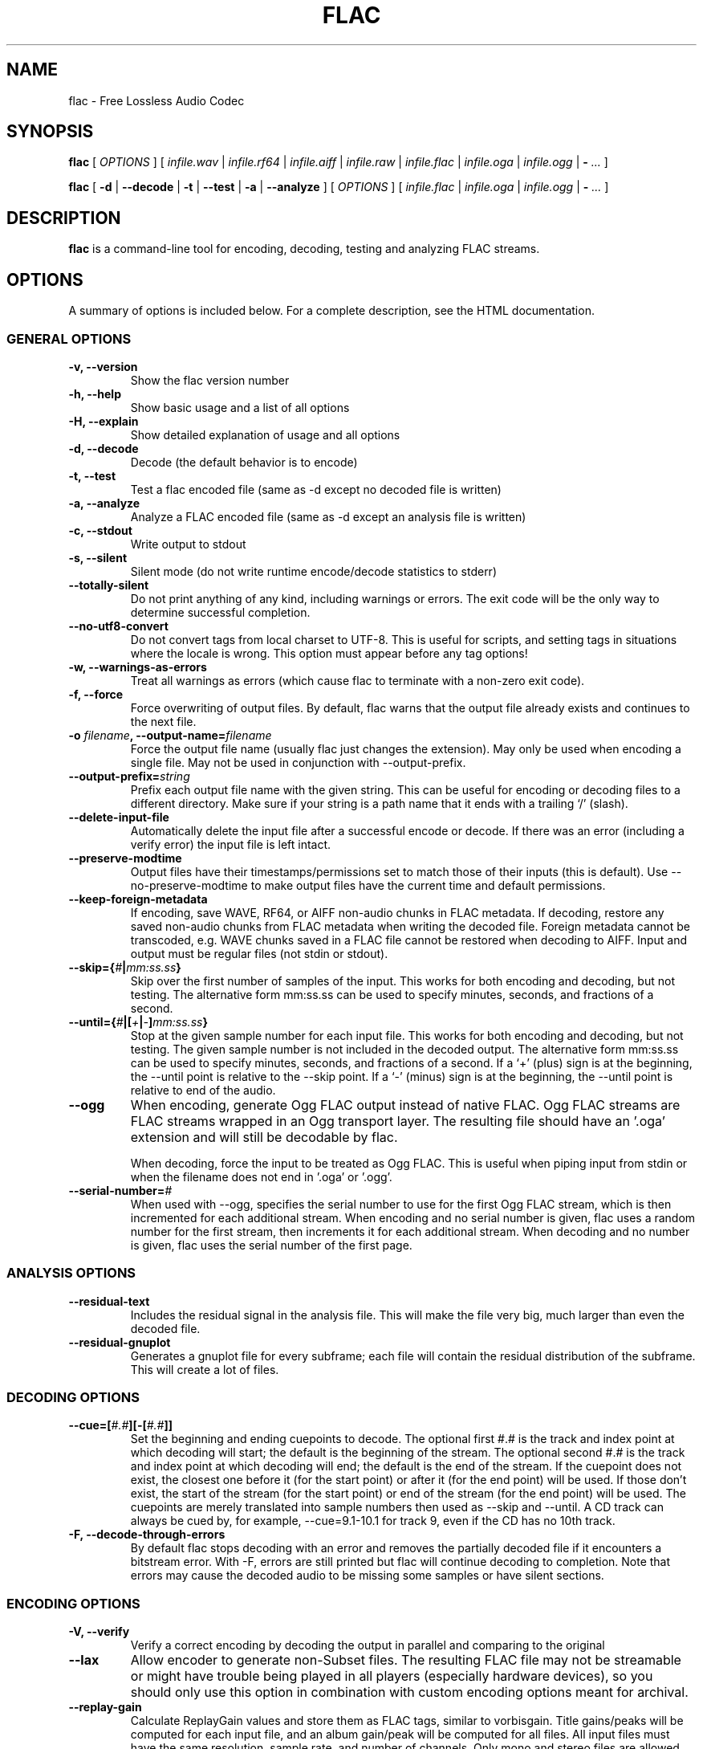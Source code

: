.\" This manpage has been automatically generated by docbook2man 
.\" from a DocBook document.  This tool can be found at:
.\" <http://shell.ipoline.com/~elmert/comp/docbook2X/> 
.\" Please send any bug reports, improvements, comments, patches, 
.\" etc. to Steve Cheng <steve@ggi-project.org>.
.TH "FLAC" "1" "Nov 4, 2006" "" ""

.SH NAME
flac \- Free Lossless Audio Codec
.SH SYNOPSIS

\fBflac\fR [ \fB\fIOPTIONS\fB\fR ] [ \fB\fIinfile.wav\fB\fR | \fB\fIinfile.rf64\fB\fR | \fB\fIinfile.aiff\fB\fR | \fB\fIinfile.raw\fB\fR | \fB\fIinfile.flac\fB\fR | \fB\fIinfile.oga\fB\fR | \fB\fIinfile.ogg\fB\fR | \fB-\fR\fI ...\fR ]


\fBflac\fR [ \fB-d\fR | \fB--decode\fR | \fB-t\fR | \fB--test\fR | \fB-a\fR | \fB--analyze\fR ] [ \fB\fIOPTIONS\fB\fR ] [ \fB\fIinfile.flac\fB\fR | \fB\fIinfile.oga\fB\fR | \fB\fIinfile.ogg\fB\fR | \fB-\fR\fI ...\fR ]

.SH "DESCRIPTION"
.PP
\fBflac\fR is a command-line tool for encoding, decoding, testing and analyzing FLAC streams.
.SH "OPTIONS"
.PP
A summary of options is included below.  For a complete
description, see the HTML documentation.
.SS "GENERAL OPTIONS"
.TP
\fB-v, --version\fR
Show the flac version number
.TP
\fB-h, --help \fR
Show basic usage and a list of all options
.TP
\fB-H, --explain \fR
Show detailed explanation of usage and all options
.TP
\fB-d, --decode \fR
Decode (the default behavior is to encode)
.TP
\fB-t, --test \fR
Test a flac encoded file (same as -d except no decoded file is written)
.TP
\fB-a, --analyze \fR
Analyze a FLAC encoded file (same as -d except an analysis file is written)
.TP
\fB-c, --stdout \fR
Write output to stdout
.TP
\fB-s, --silent \fR
Silent mode (do not write runtime encode/decode statistics to stderr)
.TP
\fB--totally-silent \fR
Do not print anything of any kind, including warnings or errors.  The exit code will be the only way to determine successful completion.
.TP
\fB--no-utf8-convert \fR
Do not convert tags from local charset to UTF-8.  This is useful for scripts, and setting tags in situations where the locale is wrong.  This option must appear before any tag options!
.TP
\fB-w, --warnings-as-errors \fR
Treat all warnings as errors (which cause flac to terminate with a non-zero exit code).
.TP
\fB-f, --force \fR
Force overwriting of output files.  By default, flac warns that the output file already exists and continues to the next file.
.TP
\fB-o \fIfilename\fB, --output-name=\fIfilename\fB\fR
Force the output file name (usually flac just changes the extension).  May only be used when encoding a single file.  May not be used in conjunction with --output-prefix.
.TP
\fB--output-prefix=\fIstring\fB\fR
Prefix each output file name with the given string.  This can be useful for encoding or decoding files to a different directory.  Make sure if your string is a path name that it ends with a trailing `/' (slash).
.TP
\fB--delete-input-file \fR
Automatically delete the input file after a successful encode or decode.  If there was an error (including a verify error) the input file is left intact.
.TP
\fB--preserve-modtime \fR
Output files have their timestamps/permissions set to match those of their inputs (this is default).  Use --no-preserve-modtime to make output files have the current time and default permissions.
.TP
\fB--keep-foreign-metadata \fR
If encoding, save WAVE, RF64, or AIFF non-audio chunks in FLAC metadata.  If decoding, restore any saved non-audio chunks from FLAC metadata when writing the decoded file.  Foreign metadata cannot be transcoded, e.g. WAVE chunks saved in a FLAC file cannot be restored when decoding to AIFF.  Input and output must be regular files (not stdin or stdout).
.TP
\fB--skip={\fI#\fB|\fImm:ss.ss\fB}\fR
Skip over the first number of samples of the input.  This works for both encoding and decoding, but not testing.  The alternative form mm:ss.ss can be used to specify minutes, seconds, and fractions of a second.
.TP
\fB--until={\fI#\fB|[\fI+\fB|\fI-\fB]\fImm:ss.ss\fB}\fR
Stop at the given sample number for each input file.  This works for both encoding and decoding, but not testing.  The given sample number is not included in the decoded output.  The alternative form mm:ss.ss can be used to specify minutes, seconds, and fractions of a second.  If a `+' (plus) sign is at the beginning, the --until point is relative to the --skip point.  If a `-' (minus) sign is at the beginning, the --until point is relative to end of the audio.
.TP
\fB--ogg\fR
When encoding, generate Ogg FLAC output instead of native FLAC.  Ogg FLAC streams are FLAC streams wrapped in an Ogg transport layer.  The resulting file should have an '.oga' extension and will still be decodable by flac.

When decoding, force the input to be treated as Ogg FLAC.  This is useful when piping input from stdin or when the filename does not end in '.oga' or '.ogg'.
.TP
\fB--serial-number=\fI#\fB\fR
When used with --ogg, specifies the serial number to use for the first Ogg FLAC stream, which is then incremented for each additional stream.  When encoding and no serial number is given, flac uses a random number for the first stream, then increments it for each additional stream.  When decoding and no number is given, flac uses the serial number of the first page.
.SS "ANALYSIS OPTIONS"
.TP
\fB--residual-text \fR
Includes the residual signal in the analysis file.  This will make the file very big, much larger than even the decoded file.
.TP
\fB--residual-gnuplot \fR
Generates a gnuplot file for every subframe; each file will contain the residual distribution of the subframe.  This will create a lot of files.
.SS "DECODING OPTIONS"
.TP
\fB--cue=[\fI#.#\fB][-[\fI#.#\fB]]\fR
Set the beginning and ending cuepoints to decode.  The optional first #.# is the track and index point at which decoding will start; the default is the beginning of the stream.  The optional second #.# is the track and index point at which decoding will end; the default is the end of the stream.  If the cuepoint does not exist, the closest one before it (for the start point) or after it (for the end point) will be used.  If those don't exist, the start of the stream (for the start point) or end of the stream (for the end point) will be used.  The cuepoints are merely translated into sample numbers then used as --skip and --until.  A CD track can always be cued by, for example, --cue=9.1-10.1 for track 9, even if the CD has no 10th track.
.TP
\fB-F, --decode-through-errors \fR
By default flac stops decoding with an error and removes the partially decoded file if it encounters a bitstream error.  With -F, errors are still printed but flac will continue decoding to completion.  Note that errors may cause the decoded audio to be missing some samples or have silent sections.
.SS "ENCODING OPTIONS"
.TP
\fB-V, --verify\fR
Verify a correct encoding by decoding the output in parallel and comparing to the original
.TP
\fB--lax\fR
Allow encoder to generate non-Subset files.  The resulting FLAC file may not be streamable or might have trouble being played in all players (especially hardware devices), so you should only use this option in combination with custom encoding options meant for archival.
.TP
\fB--replay-gain\fR
Calculate ReplayGain values and store them as FLAC tags, similar to vorbisgain.  Title gains/peaks will be computed for each input file, and an album gain/peak will be computed for all files.  All input files must have the same resolution, sample rate, and number of channels.  Only mono and stereo files are allowed, and the sample rate must be one of 8, 11.025, 12, 16, 22.05, 24, 32, 44.1, or 48 kHz.  Also note that this option may leave a few extra bytes in a PADDING block as the exact size of the tags is not known until all files are processed.  Note that this option cannot be used when encoding to standard output (stdout).
.TP
\fB--cuesheet=\fIfilename\fB\fR
Import the given cuesheet file and store it in a CUESHEET metadata block.  This option may only be used when encoding a single file.  A seekpoint will be added for each index point in the cuesheet to the SEEKTABLE unless --no-cued-seekpoints is specified.
.TP
\fB--picture={\fIFILENAME\fB|\fISPECIFICATION\fB}\fR
Import a picture and store it in a PICTURE metadata block.  More than one --picture command can be specified.  Either a filename for the picture file or a more complete specification form can be used.  The SPECIFICATION is a string whose parts are separated by | (pipe) characters.  Some parts may be left empty to invoke default values.  FILENAME is just shorthand for "||||FILENAME".  The format of SPECIFICATION is

[TYPE]|[MIME-TYPE]|[DESCRIPTION]|[WIDTHxHEIGHTxDEPTH[/COLORS]]|FILE

TYPE is optional; it is a number from one of:

0: Other

1: 32x32 pixels 'file icon' (PNG only)

2: Other file icon

3: Cover (front)

4: Cover (back)

5: Leaflet page

6: Media (e.g. label side of CD)

7: Lead artist/lead performer/soloist

8: Artist/performer

9: Conductor

10: Band/Orchestra

11: Composer

12: Lyricist/text writer

13: Recording Location

14: During recording

15: During performance

16: Movie/video screen capture

17: A bright coloured fish

18: Illustration

19: Band/artist logotype

20: Publisher/Studio logotype

The default is 3 (front cover).  There may only be one picture each of type 1 and 2 in a file.

MIME-TYPE is optional; if left blank, it will be detected from the file.  For best compatibility with players, use pictures with MIME type image/jpeg or image/png.  The MIME type can also be --> to mean that FILE is actually a URL to an image, though this use is discouraged.

DESCRIPTION is optional; the default is an empty string.

The next part specfies the resolution and color information.  If the MIME-TYPE is image/jpeg, image/png, or image/gif, you can usually leave this empty and they can be detected from the file.  Otherwise, you must specify the width in pixels, height in pixels, and color depth in bits-per-pixel.  If the image has indexed colors you should also specify the number of colors used.  When manually specified, it is not checked against the file for accuracy.

FILE is the path to the picture file to be imported, or the URL if MIME type is -->

For example, "|image/jpeg|||../cover.jpg" will embed the JPEG file at ../cover.jpg, defaulting to type 3 (front cover) and an empty description.  The resolution and color info will be retrieved from the file itself.

The specification "4|-->|CD|320x300x24/173|http://blah.blah/backcover.tiff" will embed the given URL, with type 4 (back cover), description "CD", and a manually specified resolution of 320x300, 24 bits-per-pixel, and 173 colors.  The file at the URL will not be fetched; the URL itself is stored in the PICTURE metadata block.
.TP
\fB--sector-align\fR
Align encoding of multiple CD format files on sector boundaries.  See the HTML documentation for more information.  This option is DEPRECATED and may not exist in future versions of flac.
.TP
\fB-S {\fI#\fB|\fIX\fB|\fI#x\fB|\fI#s\fB}, --seekpoint={\fI#\fB|\fIX\fB|\fI#x\fB|\fI#s\fB}\fR
Include a point or points in a SEEKTABLE.  Using #, a seek point at that sample number is added.  Using X, a placeholder point is added at the end of a the table.  Using #x, # evenly spaced seek points will be added, the first being at sample 0.  Using #s, a seekpoint will be added every # seconds (# does not have to be a whole number; it can be, for example, 9.5, meaning a seekpoint every 9.5 seconds).  You may use many -S options; the resulting SEEKTABLE will be the unique-ified union of all such values.  With no -S options, flac defaults to '-S 10s'.  Use --no-seektable for no SEEKTABLE.  Note: '-S #x' and '-S #s' will not work if the encoder can't determine the input size before starting.  Note: if you use '-S #' and # is >= samples in the input, there will be either no seek point entered (if the input size is determinable before encoding starts) or a placeholder point (if input size is not determinable).
.TP
\fB-P \fI#\fB, --padding=\fI#\fB\fR
Tell the encoder to write a PADDING metadata block of the given length (in bytes) after the STREAMINFO block.  This is useful if you plan to tag the file later with an APPLICATION block; instead of having to rewrite the entire file later just to insert your block, you can write directly over the PADDING block.  Note that the total length of the PADDING block will be 4 bytes longer than the length given because of the 4 metadata block header bytes.  You can force no PADDING block at all to be written with --no-padding.  The encoder writes a PADDING block of 8192 bytes by default (or 65536 bytes if the input audio stream is more that 20 minutes long).
.TP
\fB-T \fIFIELD=VALUE\fB, --tag=\fIFIELD=VALUE\fB\fR
Add a FLAC tag.  The comment must adhere to the Vorbis comment spec; i.e. the FIELD must contain only legal characters, terminated by an 'equals' sign.  Make sure to quote the comment if necessary.  This option may appear more than once to add several comments.  NOTE: all tags will be added to all encoded files.
.TP
\fB--tag-from-file=\fIFIELD=FILENAME\fB\fR
Like --tag, except FILENAME is a file whose contents will be read verbatim to set the tag value.  The contents will be converted to UTF-8 from the local charset.  This can be used to store a cuesheet in a tag (e.g.  --tag-from-file="CUESHEET=image.cue").  Do not try to store binary data in tag fields!  Use APPLICATION blocks for that.
.TP
\fB-b \fI#\fB, --blocksize=\fI#\fB\fR
Specify the block size in samples.  Subset streams must use one of 192, 576, 1152, 2304, 4608, 256, 512, 1024, 2048, 4096 (and 8192 or 16384 if the sample rate is >48kHz).
.TP
\fB-m, --mid-side\fR
Try mid-side coding for each frame (stereo input only)
.TP
\fB-M, --adaptive-mid-side\fR
Adaptive mid-side coding for all frames (stereo input only)
.TP
\fB-0\&..-8, --compression-level-0\&..--compression-level-8\fR
Fastest compression..highest compression (default is -5).  These are synonyms for other options:
.RS
.TP
\fB-0, --compression-level-0\fR
Synonymous with -l 0 -b 1152 -r 3
.TP
\fB-1, --compression-level-1\fR
Synonymous with -l 0 -b 1152 -M -r 3
.TP
\fB-2, --compression-level-2\fR
Synonymous with -l 0 -b 1152 -m -r 3
.TP
\fB-3, --compression-level-3\fR
Synonymous with -l 6 -b 4096 -r 4
.TP
\fB-4, --compression-level-4\fR
Synonymous with -l 8 -b 4096 -M -r 4
.TP
\fB-5, --compression-level-5\fR
Synonymous with -l 8 -b 4096 -m -r 5
.TP
\fB-6, --compression-level-6\fR
Synonymous with -l 8 -b 4096 -m -r 6
.TP
\fB-7, --compression-level-7\fR
Synonymous with -l 8 -b 4096 -m -e -r 6
.TP
\fB-8, --compression-level-8\fR
Synonymous with -l 12 -b 4096 -m -e -r 6
.RE
.TP
\fB--fast\fR
Fastest compression.  Currently synonymous with -0.
.TP
\fB--best\fR
Highest compression.  Currently synonymous with -8.
.TP
\fB-e, --exhaustive-model-search\fR
Do exhaustive model search (expensive!)
.TP
\fB-A \fIfunction\fB, --apodization=\fIfunction\fB\fR
Window audio data with given the apodization function.  The functions are: bartlett, bartlett_hann, blackman, blackman_harris_4term_92db, connes, flattop, gauss(STDDEV), hamming, hann, kaiser_bessel, nuttall, rectangle, triangle, tukey(P), welch.

For gauss(STDDEV), STDDEV is the standard deviation (0<STDDEV<=0.5).

For tukey(P), P specifies the fraction of the window that is tapered (0<=P<=1; P=0 corresponds to "rectangle" and P=1 corresponds to "hann").

More than one -A option (up to 32) may be used.  Any function that is specified erroneously is silently dropped.  The encoder chooses suitable defaults in the absence of any -A options; any -A option specified replaces the default(s).

When more than one function is specified, then for every subframe the encoder will try each of them separately and choose the window that results in the smallest compressed subframe.  Multiple functions can greatly increase the encoding time.
.TP
\fB-l \fI#\fB, --max-lpc-order=\fI#\fB\fR
Specifies the maximum LPC order. This number must be <= 32. For Subset streams, it must be <=12 if the sample rate is <=48kHz. If 0, the encoder will not attempt generic linear prediction, and use only fixed predictors. Using fixed predictors is faster but usually results in files being 5-10% larger.
.TP
\fB-p, --qlp-coeff-precision-search\fR
Do exhaustive search of LP coefficient quantization (expensive!).  Overrides -q; does nothing if using -l 0
.TP
\fB-q \fI#\fB, --qlp-coeff-precision=\fI#\fB\fR
Precision of the quantized linear-predictor coefficients, 0 => let encoder decide (min is 5, default is 0)
.TP
\fB-r [\fI#\fB,]\fI#\fB, --rice-partition-order=[\fI#\fB,]\fI#\fB\fR
Set the [min,]max residual partition order (0..16). min defaults to 0 if unspecified.  Default is -r 5.
.SS "FORMAT OPTIONS"
.TP
\fB--endian={\fIbig\fB|\fIlittle\fB}\fR
Set the byte order for samples
.TP
\fB--channels=\fI#\fB\fR
Set number of channels.
.TP
\fB--bps=\fI#\fB\fR
Set bits per sample.
.TP
\fB--sample-rate=\fI#\fB\fR
Set sample rate (in Hz).
.TP
\fB--sign={\fIsigned\fB|\fIunsigned\fB}\fR
Set the sign of samples (the default is signed).
.TP
\fB--input-size=\fI#\fB\fR
Specify the size of the raw input in bytes.  If you are encoding raw samples from stdin, you must set this option in order to be able to use --skip, --until, --cuesheet, or other options that need to know the size of the input beforehand.  If the size given is greater than what is found in the input stream, the encoder will complain about an unexpected end-of-file.  If the size given is less, samples will be truncated.
.TP
\fB--force-raw-format\fR
Force input (when encoding) or output (when decoding) to be treated as raw samples (even if filename ends in \fI\&.wav\fR).
.TP
\fB--force-aiff-format\fR
Force the decoder to output AIFF format.  This option is not needed if the output filename (as set by -o) ends with \fI\&.aif\fR or \fI\&.aiff\fR\&.  Also, this option has no effect when encoding since input AIFF is auto-detected.
.TP
\fB--force-rf64-format\fR
Force the decoder to output RF64 format.  This option is not needed if the output filename (as set by -o) ends with \fI\&.rf64\fR\&.  Also, this option has no effect when encoding since input RF64 is auto-detected.
.TP
\fB--force-wave64-format\fR
Force the decoder to output Wave64 format.  This option is not needed if the output filename (as set by -o) ends with \fI\&.w64\fR\&.  Also, this option has no effect when encoding since input Wave64 is auto-detected.
.SS "NEGATIVE OPTIONS"
.TP
\fB--no-adaptive-mid-side\fR
.TP
\fB--no-cued-seekpoints\fR
.TP
\fB--no-decode-through-errors\fR
.TP
\fB--no-delete-input-file\fR
.TP
\fB--no-preserve-modtime\fR
.TP
\fB--no-keep-foreign-metadata\fR
.TP
\fB--no-exhaustive-model-search\fR
.TP
\fB--no-force\fR
.TP
\fB--no-lax\fR
.TP
\fB--no-mid-side\fR
.TP
\fB--no-ogg\fR
.TP
\fB--no-padding\fR
.TP
\fB--no-qlp-coeff-prec-search\fR
.TP
\fB--no-replay-gain\fR
.TP
\fB--no-residual-gnuplot\fR
.TP
\fB--no-residual-text\fR
.TP
\fB--no-sector-align\fR
.TP
\fB--no-seektable\fR
.TP
\fB--no-silent\fR
.TP
\fB--no-verify\fR
.TP
\fB--no-warnings-as-errors\fR
These flags can be used to invert the sense of the corresponding normal option.
.SH "SEE ALSO"
.PP
metaflac(1).
.PP
The programs are documented fully by HTML format documentation, available in \fI/usr/share/doc/flac/html\fR on Debian GNU/Linux systems.
.SH "AUTHOR"
.PP
This manual page was written by Matt Zimmerman <mdz@debian.org> for the Debian GNU/Linux system (but may be used by others).
